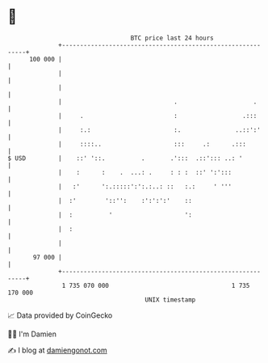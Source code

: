* 👋

#+begin_example
                                     BTC price last 24 hours                    
                 +------------------------------------------------------------+ 
         100 000 |                                                            | 
                 |                                                            | 
                 |                                                            | 
                 |                               .                     .      | 
                 |     .                         :                  .:::      | 
                 |     :.:                       :.               ..::':'     | 
                 |     ::::..                    :::     .:      .:::         | 
   $ USD         |    ::' '::.          .       .':::  .::'::: ..: '          | 
                 |    :      :    .  ...: .     : : :  ::' ':':::             | 
                 |   :'      ':.:::::':':.:..: ::   :.:     ' '''             | 
                 |  :'        '::'':    :':':':'    ::                        | 
                 |  :          '                    ':                        | 
                 |  :                                                         | 
                 |                                                            | 
          97 000 |                                                            | 
                 +------------------------------------------------------------+ 
                  1 735 070 000                                  1 735 170 000  
                                         UNIX timestamp                         
#+end_example
📈 Data provided by CoinGecko

🧑‍💻 I'm Damien

✍️ I blog at [[https://www.damiengonot.com][damiengonot.com]]
